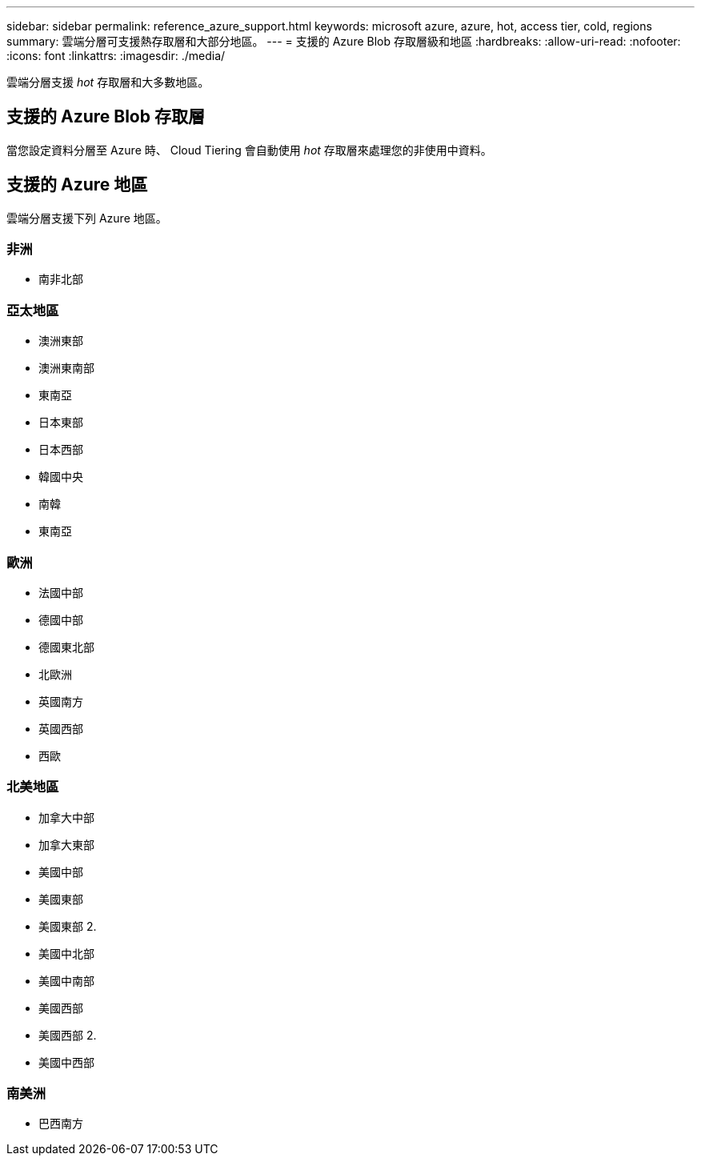 ---
sidebar: sidebar 
permalink: reference_azure_support.html 
keywords: microsoft azure, azure, hot, access tier, cold, regions 
summary: 雲端分層可支援熱存取層和大部分地區。 
---
= 支援的 Azure Blob 存取層級和地區
:hardbreaks:
:allow-uri-read: 
:nofooter: 
:icons: font
:linkattrs: 
:imagesdir: ./media/


[role="lead"]
雲端分層支援 _hot_ 存取層和大多數地區。



== 支援的 Azure Blob 存取層

當您設定資料分層至 Azure 時、 Cloud Tiering 會自動使用 _hot_ 存取層來處理您的非使用中資料。



== 支援的 Azure 地區

雲端分層支援下列 Azure 地區。



=== 非洲

* 南非北部




=== 亞太地區

* 澳洲東部
* 澳洲東南部
* 東南亞
* 日本東部
* 日本西部
* 韓國中央
* 南韓
* 東南亞




=== 歐洲

* 法國中部
* 德國中部
* 德國東北部
* 北歐洲
* 英國南方
* 英國西部
* 西歐




=== 北美地區

* 加拿大中部
* 加拿大東部
* 美國中部
* 美國東部
* 美國東部 2.
* 美國中北部
* 美國中南部
* 美國西部
* 美國西部 2.
* 美國中西部




=== 南美洲

* 巴西南方

